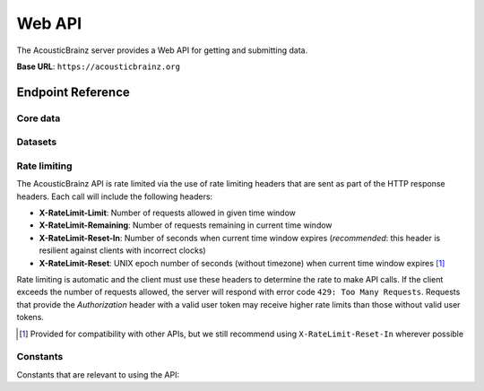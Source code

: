 Web API
=======

The AcousticBrainz server provides a Web API for getting and submitting data.

**Base URL**: ``https://acousticbrainz.org``

Endpoint Reference
------------------

Core data
^^^^^^^^^

.. autoflask:: webserver:create_app_sphinx()
   :blueprints: api_v1_core
   :include-empty-docstring:
   :undoc-static:

Datasets
^^^^^^^^

.. autoflask:: webserver:create_app_sphinx()
   :blueprints: api_v1_datasets
   :include-empty-docstring:
   :undoc-static:

Rate limiting
^^^^^^^^^^^^^

The AcousticBrainz API is rate limited via the use of rate limiting headers that
are sent as part of the HTTP response headers. Each call will include the
following headers:

- **X-RateLimit-Limit**: Number of requests allowed in given time window

- **X-RateLimit-Remaining**: Number of requests remaining in current time
  window

- **X-RateLimit-Reset-In**: Number of seconds when current time window expires
  (*recommended*: this header is resilient against clients with incorrect
  clocks)

- **X-RateLimit-Reset**: UNIX epoch number of seconds (without timezone) when
  current time window expires [#]_

Rate limiting is automatic and the client must use these headers to determine
the rate to make API calls. If the client exceeds the number of requests
allowed, the server will respond with error code ``429: Too Many Requests``.
Requests that provide the *Authorization* header with a valid user token may
receive higher rate limits than those without valid user tokens.

.. [#] Provided for compatibility with other APIs, but we still recommend using
   ``X-RateLimit-Reset-In`` wherever possible

Constants
^^^^^^^^^

Constants that are relevant to using the API:

.. autodata:: webserver.views.api.v1.core.MAX_ITEMS_PER_BULK_REQUEST


